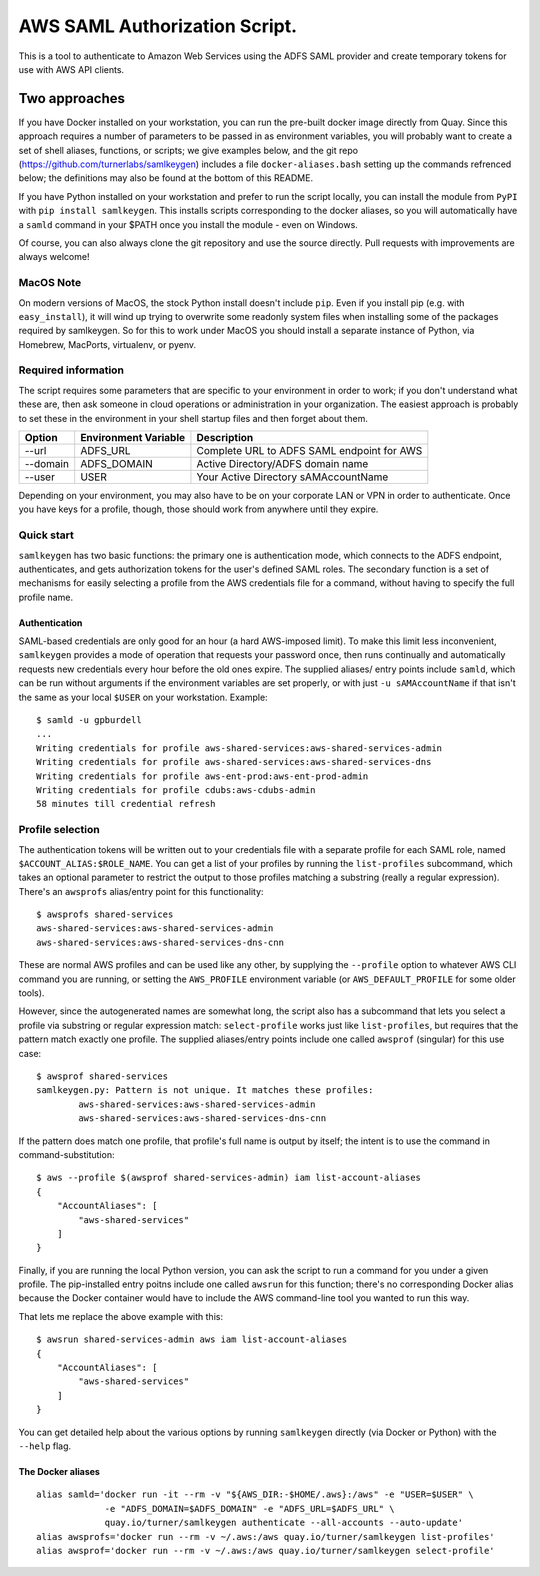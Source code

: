 AWS SAML Authorization Script.
==============================

This is a tool to authenticate to Amazon Web Services using the ADFS
SAML provider and create temporary tokens for use with AWS API clients.

Two approaches
--------------

If you have Docker installed on your workstation, you can run the
pre-built docker image directly from Quay. Since this approach requires
a number of parameters to be passed in as environment variables, you
will probably want to create a set of shell aliases, functions, or
scripts; we give examples below, and the git repo
(https://github.com/turnerlabs/samlkeygen) includes a file
``docker-aliases.bash`` setting up the commands refrenced below; the
definitions may also be found at the bottom of this README.

If you have Python installed on your workstation and prefer to run the
script locally, you can install the module from ``PyPI`` with
``pip install samlkeygen``. This installs scripts corresponding to the
docker aliases, so you will automatically have a ``samld`` command in
your $PATH once you install the module - even on Windows.

Of course, you can also always clone the git repository and use the
source directly. Pull requests with improvements are always welcome!

MacOS Note
~~~~~~~~~~

On modern versions of MacOS, the stock Python install doesn't include
``pip``. Even if you install pip (e.g. with ``easy_install``), it will
wind up trying to overwrite some readonly system files when installing
some of the packages required by samlkeygen. So for this to work under
MacOS you should install a separate instance of Python, via Homebrew,
MacPorts, virtualenv, or pyenv.

Required information
~~~~~~~~~~~~~~~~~~~~

The script requires some parameters that are specific to your
environment in order to work; if you don't understand what these are,
then ask someone in cloud operations or administration in your
organization. The easiest approach is probably to set these in the
environment in your shell startup files and then forget about them.

+------------+------------------------+----------------------------------------------+
| Option     | Environment Variable   | Description                                  |
+============+========================+==============================================+
| --url      | ADFS\_URL              | Complete URL to ADFS SAML endpoint for AWS   |
+------------+------------------------+----------------------------------------------+
| --domain   | ADFS\_DOMAIN           | Active Directory/ADFS domain name            |
+------------+------------------------+----------------------------------------------+
| --user     | USER                   | Your Active Directory sAMAccountName         |
+------------+------------------------+----------------------------------------------+

Depending on your environment, you may also have to be on your corporate
LAN or VPN in order to authenticate. Once you have keys for a profile,
though, those should work from anywhere until they expire.

Quick start
~~~~~~~~~~~

``samlkeygen`` has two basic functions: the primary one is
authentication mode, which connects to the ADFS endpoint, authenticates,
and gets authorization tokens for the user's defined SAML roles. The
secondary function is a set of mechanisms for easily selecting a profile
from the AWS credentials file for a command, without having to specify
the full profile name.

Authentication
^^^^^^^^^^^^^^

SAML-based credentials are only good for an hour (a hard AWS-imposed
limit). To make this limit less inconvenient, ``samlkeygen`` provides a
mode of operation that requests your password once, then runs
continually and automatically requests new credentials every hour before
the old ones expire. The supplied aliases/ entry points include
``samld``, which can be run without arguments if the environment
variables are set properly, or with just ``-u sAMAccountName`` if that
isn't the same as your local ``$USER`` on your workstation. Example:

::

    $ samld -u gpburdell
    ...
    Writing credentials for profile aws-shared-services:aws-shared-services-admin
    Writing credentials for profile aws-shared-services:aws-shared-services-dns
    Writing credentials for profile aws-ent-prod:aws-ent-prod-admin
    Writing credentials for profile cdubs:aws-cdubs-admin
    58 minutes till credential refresh

Profile selection
~~~~~~~~~~~~~~~~~

The authentication tokens will be written out to your credentials file
with a separate profile for each SAML role, named
``$ACCOUNT_ALIAS:$ROLE_NAME``. You can get a list of your profiles by
running the ``list-profiles`` subcommand, which takes an optional
parameter to restrict the output to those profiles matching a substring
(really a regular expression). There's an ``awsprofs`` alias/entry point
for this functionality:

::

    $ awsprofs shared-services
    aws-shared-services:aws-shared-services-admin
    aws-shared-services:aws-shared-services-dns-cnn

These are normal AWS profiles and can be used like any other, by
supplying the ``--profile`` option to whatever AWS CLI command you are
running, or setting the ``AWS_PROFILE`` environment variable (or
``AWS_DEFAULT_PROFILE`` for some older tools).

However, since the autogenerated names are somewhat long, the script
also has a subcommand that lets you select a profile via substring or
regular expression match: ``select-profile`` works just like
``list-profiles``, but requires that the pattern match exactly one
profile. The supplied aliases/entry points include one called
``awsprof`` (singular) for this use case:

::

    $ awsprof shared-services
    samlkeygen.py: Pattern is not unique. It matches these profiles:
            aws-shared-services:aws-shared-services-admin
            aws-shared-services:aws-shared-services-dns-cnn

If the pattern does match one profile, that profile's full name is
output by itself; the intent is to use the command in
command-substitution:

::

    $ aws --profile $(awsprof shared-services-admin) iam list-account-aliases
    {
        "AccountAliases": [
            "aws-shared-services"
        ]
    }

Finally, if you are running the local Python version, you can ask the
script to run a command for you under a given profile. The pip-installed
entry poitns include one called ``awsrun`` for this function; there's no
corresponding Docker alias because the Docker container would have to
include the AWS command-line tool you wanted to run this way.

That lets me replace the above example with this:

::

    $ awsrun shared-services-admin aws iam list-account-aliases
    {
        "AccountAliases": [
            "aws-shared-services"
        ]
    }

You can get detailed help about the various options by running
``samlkeygen`` directly (via Docker or Python) with the ``--help`` flag.

The Docker aliases
^^^^^^^^^^^^^^^^^^

::

    alias samld='docker run -it --rm -v "${AWS_DIR:-$HOME/.aws}:/aws" -e "USER=$USER" \
                 -e "ADFS_DOMAIN=$ADFS_DOMAIN" -e "ADFS_URL=$ADFS_URL" \
                 quay.io/turner/samlkeygen authenticate --all-accounts --auto-update'
    alias awsprofs='docker run --rm -v ~/.aws:/aws quay.io/turner/samlkeygen list-profiles'
    alias awsprof='docker run --rm -v ~/.aws:/aws quay.io/turner/samlkeygen select-profile'

